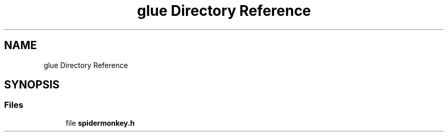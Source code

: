 .TH "glue Directory Reference" 3 "Sun May 28 2017" "Version 4.0.0a" "Coin" \" -*- nroff -*-
.ad l
.nh
.SH NAME
glue Directory Reference
.SH SYNOPSIS
.br
.PP
.SS "Files"

.in +1c
.ti -1c
.RI "file \fBspidermonkey\&.h\fP"
.br
.in -1c
